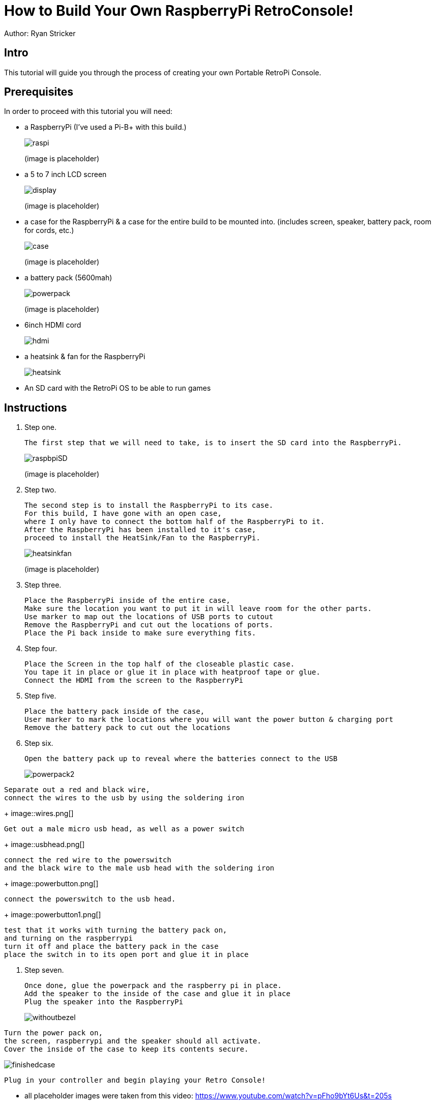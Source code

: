 = How to Build Your Own RaspberryPi RetroConsole!

Author: Ryan Stricker

== Intro

This tutorial will guide you through the process of creating your own Portable RetroPi Console.

== Prerequisites

In order to proceed with this tutorial you will need: 

* a RaspberryPi (I've used a Pi-B+ with this build.)
+
image::raspi.jpg[] 
(image is placeholder)
* a 5 to 7 inch LCD screen
+
image::display.png[]
(image is placeholder)
* a case for the RaspberryPi & a case for the entire build to be mounted into. (includes screen, speaker, battery pack, room for cords, etc.)
+
image::case.png[]
(image is placeholder)
* a battery pack (5600mah)
+
image::powerpack.png[]
(image is placeholder)
* 6inch HDMI cord
+
image::hdmi.jpg[]
* a heatsink & fan for the RaspberryPi
+
image::heatsink.png[]
* An SD card with the RetroPi OS to be able to run games

== Instructions

. Step one.
+
```
The first step that we will need to take, is to insert the SD card into the RaspberryPi.
```
+		
image::raspbpiSD.png[]
(image is placeholder)

. Step two.
+
```
The second step is to install the RaspberryPi to its case. 
For this build, I have gone with an open case,
where I only have to connect the bottom half of the RaspberryPi to it.
After the RaspberryPi has been installed to it's case,
proceed to install the HeatSink/Fan to the RaspberryPi.
```
+		
image::heatsinkfan.png[]
(image is placeholder)


. Step three. 
+
```
Place the RaspberryPi inside of the entire case,
Make sure the location you want to put it in will leave room for the other parts.
Use marker to map out the locations of USB ports to cutout
Remove the RaspberryPi and cut out the locations of ports. 
Place the Pi back inside to make sure everything fits. 
```

. Step four. 
+
```
Place the Screen in the top half of the closeable plastic case.
You tape it in place or glue it in place with heatproof tape or glue. 
Connect the HDMI from the screen to the RaspberryPi

```
. Step five. 
+
```
Place the battery pack inside of the case,
User marker to mark the locations where you will want the power button & charging port
Remove the battery pack to cut out the locations
```
. Step six. 
+
```
Open the battery pack up to reveal where the batteries connect to the USB
```
+
image::powerpack2.png[]
```
Separate out a red and black wire,
connect the wires to the usb by using the soldering iron
```
+
image::wires.png[]
```
Get out a male micro usb head, as well as a power switch
```
+
image::usbhead.png[]
```
connect the red wire to the powerswitch
and the black wire to the male usb head with the soldering iron
```
+
image::powerbutton.png[]

```
connect the powerswitch to the usb head.
```
+
image::powerbutton1.png[]
```
test that it works with turning the battery pack on,
and turning on the raspberrypi
turn it off and place the battery pack in the case
place the switch in to its open port and glue it in place
```
. Step seven. 
+
```
Once done, glue the powerpack and the raspberry pi in place.
Add the speaker to the inside of the case and glue it in place
Plug the speaker into the RaspberryPi
```
+
image::withoutbezel.png[]
```
Turn the power pack on,
the screen, raspberrypi and the speaker should all activate.
Cover the inside of the case to keep its contents secure.
```

image::finishedcase.png[]
```
Plug in your controller and begin playing your Retro Console!
```

* all placeholder images were taken from this video: https://www.youtube.com/watch?v=pFho9bYt6Us&t=205s


== Challenge
If this is your first time using a soldering iron, then this will help open up your world to being able to solder more projects together. 
This project should open up new ideas of what to do with a RaspberryPi, as there are a variety of projects to do with them. 

== Reflection
Has this project helped you come up with another idea to create with a RaspberryPi?
